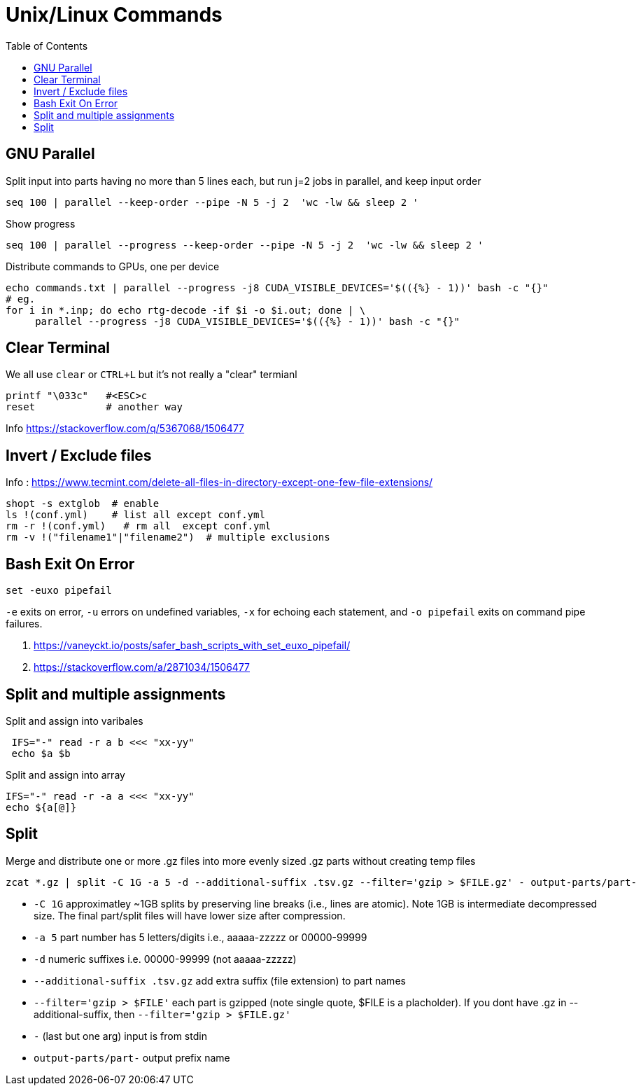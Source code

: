 = Unix/Linux Commands 
:toc:


[#gnu-parallel]
== GNU Parallel

Split input into parts having no more than 5 lines each, but run j=2 jobs in parallel, and keep input order

  seq 100 | parallel --keep-order --pipe -N 5 -j 2  'wc -lw && sleep 2 '
    
    
    
Show progress

  seq 100 | parallel --progress --keep-order --pipe -N 5 -j 2  'wc -lw && sleep 2 '


Distribute commands to GPUs, one per device

  echo commands.txt | parallel --progress -j8 CUDA_VISIBLE_DEVICES='$(({%} - 1))' bash -c "{}"
  # eg.
  for i in *.inp; do echo rtg-decode -if $i -o $i.out; done | \
       parallel --progress -j8 CUDA_VISIBLE_DEVICES='$(({%} - 1))' bash -c "{}"

    

== Clear Terminal

We all use `clear` or `CTRL+L` but it's not really a "clear" termianl

    printf "\033c"   #<ESC>c
    reset            # another way
    
Info https://stackoverflow.com/q/5367068/1506477 


[#inverse-select]
== Invert / Exclude files

Info : https://www.tecmint.com/delete-all-files-in-directory-except-one-few-file-extensions/ 

[source,bash]
----
shopt -s extglob  # enable
ls !(conf.yml)    # list all except conf.yml
rm -r !(conf.yml)   # rm all  except conf.yml
rm -v !("filename1"|"filename2")  # multiple exclusions
----

[#bashexit]
== Bash Exit On Error

[source,bash]
----
set -euxo pipefail
----

`-e` exits on error, `-u` errors on undefined variables, `-x` for echoing each statement, and `-o pipefail` exits on command pipe failures.

1. https://vaneyckt.io/posts/safer_bash_scripts_with_set_euxo_pipefail/
1. https://stackoverflow.com/a/2871034/1506477 

[#split-assign]
== Split and multiple assignments

Split and assign into varibales
```bash
 IFS="-" read -r a b <<< "xx-yy"
 echo $a $b
```

Split and assign into array 
```bash
IFS="-" read -r -a a <<< "xx-yy"
echo ${a[@]}
```

[#split]
== Split

Merge and distribute one or more .gz files into more evenly sized .gz parts without creating temp files

```bash
zcat *.gz | split -C 1G -a 5 -d --additional-suffix .tsv.gz --filter='gzip > $FILE.gz' - output-parts/part-
```
* `-C 1G` approximatley ~1GB splits by preserving line breaks (i.e., lines are atomic). Note 1GB is intermediate decompressed size. The final part/split files will have lower size after compression.
* `-a 5`  part number has 5 letters/digits i.e., aaaaa-zzzzz or 00000-99999
* `-d` numeric suffixes i.e. 00000-99999 (not aaaaa-zzzzz)
* `--additional-suffix .tsv.gz`  add extra suffix (file extension) to part names
* `--filter='gzip > $FILE'` each part is gzipped (note single quote, $FILE is a placholder). If you dont have .gz in --additional-suffix, then `--filter='gzip > $FILE.gz'`
* `-` (last but one arg) input is from stdin
* `output-parts/part-` output prefix name

